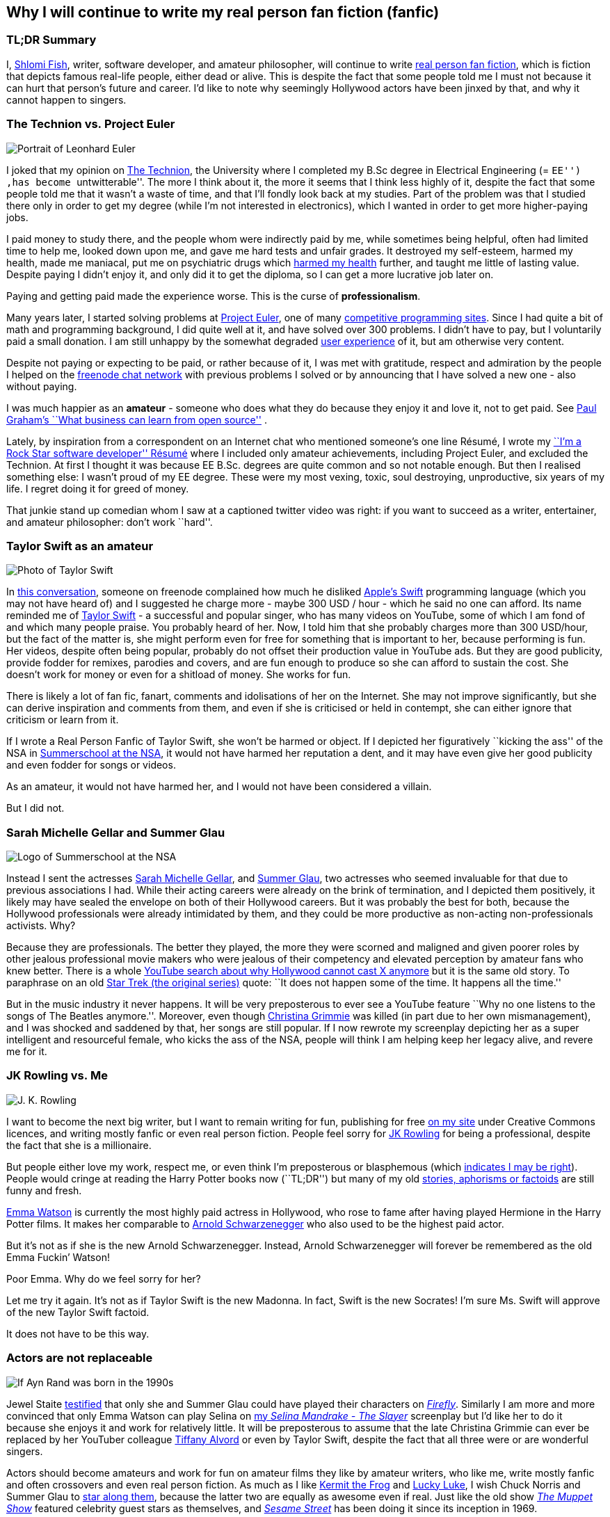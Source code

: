 == Why I will continue to write my real person fan fiction (fanfic)

=== TL;DR Summary

I, https://www.shlomifish.org/[Shlomi Fish], writer, software developer,
and amateur philosopher, will continue to write
https://en.wikipedia.org/wiki/Real_person_fiction[real person fan
fiction], which is fiction that depicts famous real-life people, either
dead or alive. This is despite the fact that some people told me I must
not because it can hurt that person’s future and career. I’d like to
note why seemingly Hollywood actors have been jinxed by that, and why it
cannot happen to singers.

=== The Technion vs. Project Euler

image::./euler.webp[Portrait of Leonhard Euler]

I joked that my opinion on
https://en.wikipedia.org/wiki/Technion_%E2%80%93_Israel_Institute_of_Technology[The
Technion], the University where I completed my B.Sc degree in Electrical
Engineering (= ``EE'') ,has become ``untwitterable''. The more I think
about it, the more it seems that I think less highly of it, despite the
fact that some people told me that it wasn’t a waste of time, and that
I’ll fondly look back at my studies. Part of the problem was that I
studied there only in order to get my degree (while I’m not interested
in electronics), which I wanted in order to get more higher-paying jobs.

I paid money to study there, and the people whom were indirectly paid by
me, while sometimes being helpful, often had limited time to help me,
looked down upon me, and gave me hard tests and unfair grades. It
destroyed my self-esteem, harmed my health, made me maniacal, put me on
psychiatric drugs which
https://github.com/shlomif/why-openly-bipolar-people-should-not-be-medicated[harmed
my health] further, and taught me little of lasting value. Despite
paying I didn’t enjoy it, and only did it to get the diploma, so I can
get a more lucrative job later on.

Paying and getting paid made the experience worse. This is the curse of
*professionalism*.

Many years later, I started solving problems at
https://en.wikipedia.org/wiki/Project_Euler[Project Euler], one of many
https://github.com/EbookFoundation/free-programming-books/blob/master/problem-sets-competitive-programming.md[competitive
programming sites]. Since I had quite a bit of math and programming
background, I did quite well at it, and have solved over 300 problems. I
didn’t have to pay, but I voluntarily paid a small donation. I am still
unhappy by the somewhat degraded
https://en.wikipedia.org/wiki/User_experience[user experience] of it,
but am otherwise very content.

Despite not paying or expecting to be paid, or rather because of it, I
was met with gratitude, respect and admiration by the people I helped on
the https://freenode.net/[freenode chat network] with previous problems
I solved or by announcing that I have solved a new one - also without
paying.

I was much happier as an *amateur* - someone who does what they do
because they enjoy it and love it, not to get paid. See
http://paulgraham.com/opensource.html[Paul Graham’s ``What business can
learn from open source''] .

Lately, by inspiration from a correspondent on an Internet chat who
mentioned someone’s one line Résumé, I wrote my
https://www.shlomifish.org/me/resumes/Shlomi-Fish-Resume-as-Software-Dev.html[``I’m
a Rock Star software developer'' Résumé] where I included only amateur
achievements, including Project Euler, and excluded the Technion. At
first I thought it was because EE B.Sc. degrees are quite common and so
not notable enough. But then I realised something else: I wasn’t proud
of my EE degree. These were my most vexing, toxic, soul destroying,
unproductive, six years of my life. I regret doing it for greed of
money.

That junkie stand up comedian whom I saw at a captioned twitter video
was right: if you want to succeed as a writer, entertainer, and amateur
philosopher: don’t work ``hard''.

=== Taylor Swift as an amateur

image::./taylor_swift.webp[Photo of Taylor Swift]

In
https://www.shlomifish.org/humour/fortunes/show.cgi?id=sharp-gnu--think-big[this
conversation], someone on freenode complained how much he disliked
https://en.wikipedia.org/wiki/Swift_(programming_language)[Apple’s
Swift] programming language (which you may not have heard of) and I
suggested he charge more - maybe 300 USD / hour - which he said no one
can afford. Its name reminded me of
https://en.wikipedia.org/wiki/Taylor_Swift[Taylor Swift] - a successful
and popular singer, who has many videos on YouTube, some of which I am
fond of and which many people praise. You probably heard of her. Now, I
told him that she probably charges more than 300 USD/hour, but the fact
of the matter is, she might perform even for free for something that is
important to her, because performing is fun. Her videos, despite often
being popular, probably do not offset their production value in YouTube
ads. But they are good publicity, provide fodder for remixes, parodies
and covers, and are fun enough to produce so she can afford to sustain
the cost. She doesn’t work for money or even for a shitload of money.
She works for fun.

There is likely a lot of fan fic, fanart, comments and idolisations of
her on the Internet. She may not improve significantly, but she can
derive inspiration and comments from them, and even if she is criticised
or held in contempt, she can either ignore that criticism or learn from
it.

If I wrote a Real Person Fanfic of Taylor Swift, she won’t be harmed or
object. If I depicted her figuratively ``kicking the ass'' of the NSA in
https://www.shlomifish.org/humour/Summerschool-at-the-NSA/[Summerschool
at the NSA], it would not have harmed her reputation a dent, and it may
have even give her good publicity and even fodder for songs or videos.

As an amateur, it would not have harmed her, and I would not have been
considered a villain.

But I did not.

=== Sarah Michelle Gellar and Summer Glau

image::./summernsa-logo-small.webp[Logo of Summerschool at the NSA]

Instead I sent the actresses
https://en.wikipedia.org/wiki/Sarah_Michelle_Gellar[Sarah Michelle
Gellar], and https://en.wikipedia.org/wiki/Summer_Glau[Summer Glau], two
actresses who seemed invaluable for that due to previous associations I
had. While their acting careers were already on the brink of
termination, and I depicted them positively, it likely may have sealed
the envelope on both of their Hollywood careers. But it was probably the
best for both, because the Hollywood professionals were already
intimidated by them, and they could be more productive as non-acting
non-professionals activists. Why?

Because they are professionals. The better they played, the more they
were scorned and maligned and given poorer roles by other jealous
professional movie makers who were jealous of their competency and
elevated perception by amateur fans who knew better. There is a whole
https://twitter.com/shlomif/status/1174571159372935168[YouTube search
about why Hollywood cannot cast X anymore] but it is the same old story.
To paraphrase on an old
https://en.wikipedia.org/wiki/Star_Trek:_The_Original_Series[Star Trek
(the original series)] quote: ``It does not happen some of the time. It
happens all the time.''

But in the music industry it never happens. It will be very preposterous
to ever see a YouTube feature ``Why no one listens to the songs of The
Beatles anymore.''. Moreover, even though
https://en.wikipedia.org/wiki/Christina_Grimmie[Christina Grimmie] was
killed (in part due to her own mismanagement), and I was shocked and
saddened by that, her songs are still popular. If I now rewrote my
screenplay depicting her as a super intelligent and resourceful female,
who kicks the ass of the NSA, people will think I am helping keep her
legacy alive, and revere me for it.

=== JK Rowling vs. Me

image::./jk_rowling.webp[J. K. Rowling]

I want to become the next big writer, but I want to remain writing for
fun, publishing for free https://www.shlomifish.org/[on my site] under
Creative Commons licences, and writing mostly fanfic or even real person
fiction. People feel sorry for
https://en.wikipedia.org/wiki/J._K._Rowling[JK Rowling] for being a
professional, despite the fact that she is a millionaire.

But people either love my work, respect me, or even think I’m
preposterous or blasphemous (which
http://shlomifishswiki.branchable.com/Encourage_criticism_and_try_to_get_offended/[indicates
I may be right]). People would cringe at reading the Harry Potter books
now (``TL;DR'') but many of my old
https://www.shlomifish.org/humour/[stories, aphorisms or factoids] are
still funny and fresh.

https://twitter.com/EmmaWatson[Emma Watson] is currently the most highly
paid actress in Hollywood, who rose to fame after having played Hermione
in the Harry Potter films. It makes her comparable to
https://en.wikipedia.org/wiki/Arnold_Schwarzenegger[Arnold
Schwarzenegger] who also used to be the highest paid actor.

But it’s not as if she is the new Arnold Schwarzenegger. Instead, Arnold
Schwarzenegger will forever be remembered as the old Emma Fuckin’
Watson!

Poor Emma. Why do we feel sorry for her?

Let me try it again. It’s not as if Taylor Swift is the new Madonna. In
fact, Swift is the new Socrates! I’m sure Ms. Swift will approve of the
new Taylor Swift factoid.

It does not have to be this way.

=== Actors are not replaceable

image::./aynrand2grimmie.webp[If Ayn Rand was born in the 1990s, she would be Christina Grimmie]

Jewel Staite
https://www.reddit.com/r/IAmA/comments/2e3t1f/jewel_staite_ama/cjvt8t9/[testified]
that only she and Summer Glau could have played their characters on
https://en.wikipedia.org/wiki/Firefly_%28TV_series%29[_Firefly_].
Similarly I am more and more convinced that only Emma Watson can play
Selina on https://www.shlomifish.org/humour/Selina-Mandrake/[my _Selina
Mandrake - The Slayer_] screenplay but I’d like her to do it because she
enjoys it and work for relatively little. It will be preposterous to
assume that the late Christina Grimmie can ever be replaced by her
YouTuber colleague https://en.wikipedia.org/wiki/Tiffany_Alvord[Tiffany
Alvord] or even by Taylor Swift, despite the fact that all three were or
are wonderful singers.

Actors should become amateurs and work for fun on amateur films they
like by amateur writers, who like me, write mostly fanfic and often
crossovers and even real person fiction. As much as I like
https://en.wikipedia.org/wiki/Kermit_the_Frog[Kermit the Frog] and
https://en.wikipedia.org/wiki/Lucky_Luke[Lucky Luke], I wish Chuck
Norris and Summer Glau to
https://www.shlomifish.org/humour/Muppets-Show-TNI/Summer-Glau-and-Chuck-Norris.html[star
along them], because the latter two are equally as awesome even if real.
Just like the old show
https://muppet.fandom.com/wiki/The_Muppet_Show[_The Muppet Show_]
featured celebrity guest stars as themselves, and
https://en.wikipedia.org/wiki/Sesame_Street[_Sesame Street_] has been
doing it since its inception in 1969.

In Ancient times, most philosophers were entertainers who collected
donation money after their performances, and in fact were closer to
today’s entertainers than our contemporary ivory tower professional
philosophers. See:

* https://www.youtube.com/watch?v=oBIxGjSHzF8[Mel Brooks’ Stand up
philospher]
* https://www.brainyquote.com/quotes/peter_ustinov_161259[Peter Ustinov:
``If Botticelli were alive today he’d be working for Vogue'']
* https://www.shlomifish.org/humour.html#if_ayn_rand_was_born_in_the_1990s[``If
Ayn Rand was born in the 1990s she would be Christina Grimmie'']
* http://esr.ibiblio.org/?p=4229[ESR’s post about why most classical
music is a bunch of museum pieces]

Chuck Norris and Bruce Lee are the last in the line of master
professional warriors (believed to have passed through
http://shlomifishswiki.branchable.com/Saladin_Style/[Saladin] himself -
one of the greatest and most underrated
https://www.shlomifish.org/philosophy/philosophy/putting-cards-on-the-table-2019-2020/#hacking-heroism[hackers]
of all time). However, I believe that some of the newer amateur
https://en.wikipedia.org/wiki/Mixed_martial_arts[Mixed Martial Arts
(MMA)] fighters could have
https://www.shlomifish.org/humour/fortunes/show.cgi?id=sharp-english-play-to-lose[defeated
even Bruce Lee].

The better the former professional actors like Emma Watson, Sarah
Michelle Gellar, Summer Glau, and Chuck Norris had become the more they
were resented, hated, envied and mistreated. Until it hit their breaking
point and they got angry and burst in rage against their mistreatment.
Simply because they were professionals and worked for as much money as
possible.

It is possible that the reason why it seems like the
https://www.shlomifish.org/humour/bits/facts/Chuck-Norris/[Chuck Norris
Facts] have made
https://www.shlomifish.org/philosophy/philosophy/putting-cards-on-the-table-2019-2020/#Chuck_Norris[a
comeback] recently, is because Norris has decided to play in roles he
liked, even if he got paid little or not at all, or was paid after the
fact. He became a happy and respected amateur. I won’t be surprised if
he sometimes agrees to star in local school plays, or otherwise star in
roles that may seem almost completely unlike his traditional Hollywood
image.

But for now I’ll write my real person fic on singers and YouTubers. I
already have one more factoid about Taylor Swift and there likely will
be more. I assure you that for a long time you won’t see a YouTube video
``Why people won’t listen to Taylor Swift’s songs any more?'' Poor
Taylor! I’m sure she won’t survive reading this new Taylor Swift
Factoid, and sue me immediately.

=== Emma Watson

image::./emma_watson_capt_img.webp[Emma Watson Captioned Image]

Emma Watson is no longer hirable in Hollywood despite the fact that all
her films were commercial successes. And it’s because she too became far
too powerful and competent for the incompetent and envious professional
film makers and critics. But like great action heroes (or ``hackers'')
of the past like David who fought Goliath, its modernisation in the
https://www.youtube.com/watch?v=7YyBtMxZgQs[Indiana Jones gun scene] or
the https://www.youtube.com/watch?v=9Eont_yEGZs[trailer for ``Hamlet''
starring Arnold Schwarzenegger], she will not accept her fate, and bend
and break the rules to carve her unique destiny.

She will give Hollywood the fat finger and start producing fan
screenplays (in any conceivable format - not only the overly strict, and
pedantic Hollywood screenplay format, which is hard to get right) that
she will sponsor out of her own pocket. They will depict her as the
sexy, competent, bad-ass ass-kicker that she and her fans know she is
rather than her traditional sheepish and recessive (but not quite)
https://harrypotter.fandom.com/wiki/Hermione_Granger[Hermione Granger]
image, and these videos will be available free of charge on YouTube.
Many awesome male and female actor hackers who used to be household
names but are now unhirable for becoming too competent, honest and
intimidating, will follow suit.

She might opt to make the material available first under relatively
restrictive licences such as
https://creativecommons.org/licenses/by-nc-sa/4.0/[CC-by-nc-sa] or even
https://en.wikipedia.org/wiki/All_rights_reserved[All rights reserved]
and ask to collect ``ransom'' money to make it
https://creativecommons.org/licenses/by/4.0/[CC-by] or even
https://creativecommons.org/choose/zero/[CC0 / Public Domain]. She might
give access to large data files and high quality videos for a pay or
sell high quality collectors sets (just like Nine Inch Nails did with
https://en.wikipedia.org/wiki/Ghosts_I%E2%80%93IV[Ghosts I-IV]).

There are other business models:

* https://github.com/nayafia/lemonade-stand[nayafia/lemonade-stand: A
handy guide to financial support for open source]
* https://www.shlomifish.org/philosophy/computers/web/models-for-commerce/[``Alternative''
Profitable Models for Web-based Commerce]

As inconceivable as it seems, I think a
https://en.wikipedia.org/wiki/Terminator_%28franchise%29[Terminator]
spoof with Emma Watson as the evil terminator, and Arnold Schwarzenegger
trying to protect from her has a great potential. And I already have
written crossovers starring her in anything from an
https://www.shlomifish.org/humour/bits/Emma-Watson-applying-for-a-software-dev-job/[attack
of the software industry’s hiring process]; to a
https://www.shlomifish.org/humour/Muppets-Show-TNI/Harry-Potter.html[crossover]
of Harry Potter, Sesame Street and other sources of inspiration ; as
well as naturally
https://www.shlomifish.org/humour/Selina-Mandrake/cast.html[_Selina
Mandrake_] which is a self-concious parody of
https://en.wikipedia.org/wiki/Buffy_the_Vampire_Slayer[_Buffy_], mashed
up with Judaism and Israelism, as well as
https://en.wikipedia.org/wiki/Star_Trek:_Deep_Space_Nine[Star Trek DS9],
https://en.wikipedia.org/wiki/The_Princess_Bride_%28film%29[The Princess
Bride], and https://en.wikipedia.org/wiki/The_Three_Musketeers[The Three
Musketeers].

Hollywood will soon be terminated as an inefficient and lazy oligopoly
with relatively few remaining active franchises, few remaining able and
competent actors who quickly will follow suit, and a flood of
indistinguishable high budget comic books movies with incompetent and
unattractive actors who didn’t have the sense and competence to become
YouTubers, empty cinemas, and boring ``original'' films. Either that or
it too will convert to the amateur and
https://www.shlomifish.org/philosophy/philosophy/putting-cards-on-the-table-2019-2020/[``open'']
models, which like the signed artists labels of the
https://en.wikipedia.org/wiki/Recording_Industry_Association_of_America[RIAA]
mostly get out of the way (minus some censoring of YouTube content, both
``copyright-violating'' and legitimate, which I hope and plan will stop
soon).

If Taylor Swift was able to
https://www.youtube.com/watch?v=QcIy9NiNbmo[depict] her female friends
and herself as bad-ass modern day female warriors, and still continue to
outsell her shows, so should
https://www.shlomifish.org/humour/bits/facts/Emma-Watson/[Emma Watson],
or https://en.wikipedia.org/wiki/Sarah_Michelle_Gellar[Gellar], or
https://www.shlomifish.org/humour/bits/facts/Summer-Glau/[Summer Glau],
or https://en.wikipedia.org/wiki/Megan_Fox[Megan Fox], or
https://www.shlomifish.org/philosophy/philosophy/putting-all-cards-on-the-table-2013/[Jennifer
Lawrence], or
https://www.shlomifish.org/humour/bits/facts/Chuck-Norris/[Chuck
Norris], or https://en.wikipedia.org/wiki/Tom_Cruise[Tom Cruise], or
countless other awesome hackers who would prosper more as amateurs,
rather than in the increasingly money-hungry, soul-sucking, and mind
destroying, professional Hollywood.

Hasta la vista baby! We will be back.

More real person fan fiction. I guess I must never do that.

=== Addendum: Commercial use of characters, concepts and worlds

Before the current regime of copyright maximalism, copyright applied
only to text and its printing and reprinting rights. Following a
https://lists.ibiblio.org/pipermail/cc-community/2013-February/008338.html[discussion]
on the Creative Commons mailing list I have placed
https://www.shlomifish.org/meta/copyrights/#characters_concepts_plots_and_worlds[the
copyrights of my characters, concepts, plot elements and worlds] under
the CC-by licence.

It is well known that most creators of commercial worlds effectively
cannot and would rather not enforce noncommercial fan art (fiction,
videos, games, etc.) of their worlds. But why not also allow such works
to be sold commercially, be filmed, or otherwise make a profit?
https://www.shlomifish.org/humour/fortunes/show.cgi?id=perl-petdance-thousand-flowers[*Let
a Thousand Flowers Bloom!*]

For example, following
https://en.wikipedia.org/wiki/Terry_Pratchett[Terry Pratchett]’s death,
his daughter https://en.wikipedia.org/wiki/Rhianna_Pratchett[Rhianna
Pratchett] who is his inheritor, announced that she closes her father’s
https://en.wikipedia.org/wiki/Discworld[Discworld] franchise for
commercial and official sequels. But why not allow commercial and
*unofficial* sequels, prequels, fanart, crossovers / mashups, etc.? Put
the franchise under CC-by and tell the fans that they can build fan art
above it as they please and *request* (not force - see
https://www.shlomifish.org/philosophy/philosophy/putting-cards-on-the-table-2019-2020/[Saladin-style])
that a donation be made to the Pratchett’s estate, if there was a
substantial profit.

Yet another case of franchise copyrights abuse is that of
https://www.theguardian.com/film/2018/jun/16/harry-potter-warner-bros-wizard-fan-festivals[``Harry
rotters: Warner Bros cracks down on Potter fan festivals in US''] where
Warner Bros (who bought the rights to the
https://en.wikipedia.org/wiki/Harry_Potter[Harry Potter franchise])
demanded that Harry Potter conventions / festivals not use any names
from the books. I have no idea how this demand will be ``good for the
people'', help make the world a better place, and/or
https://www.jwz.org/doc/groupware.html[``help someone get laid'']. It
just seems like a https://knowyourmeme.com/memes/wheatons-law[dick move]
by some overzealous lawyers.

image::./Talk_Like_a_Pirate_Day.webp[Talk like a pirate day]

And now for the other side of the coin, according to the English
Wikipedia
https://en.wikipedia.org/wiki/International_Talk_Like_a_Pirate_Day[International
Talk Like a Pirate Day] (which is a fun holiday which I celebrate on the
Internet, and have also created some
https://www.shlomifish.org/humour/bits/facts/[related fan art]), had
become successful in part because its copyrights or trademarks have not
been enforced, which led to a ``viral'' growth.

It is likely that creators of commercial franchises would benefit more
by making their worlds, characters, and concepts unrestricted, rather
than being territorial around them. Some of my Internet friends agree
with me that https://en.wikipedia.org/wiki/Spaceballs[Spaceballs] is a
better film than the
https://en.wikipedia.org/wiki/Star_Wars_Trilogy[original Star Wars
trilogy]. However, being a parody and therefore
https://www.shlomifish.org/meta/FAQ/#why_fan_fic[fan art], it builds
upon the original work and depends on it.

We are all
https://en.wikipedia.org/wiki/Standing_on_the_shoulders_of_giants[*standing
on the shoulders of giants*], so why not let others stand on ours?
